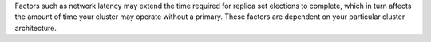 Factors such as network latency may extend the time required
for replica set elections to complete, which in turn affects the amount 
of time your cluster may operate without a primary. These factors are 
dependent on your particular cluster architecture.